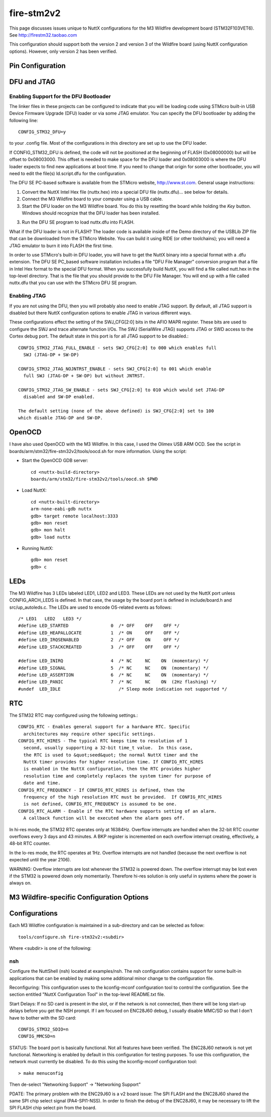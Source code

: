 ===========
fire-stm2v2
===========

.. tags:: chip:stm32, chip:stm32f1, chip:stm32f103

This page discusses issues unique to NuttX configurations for the M3
Wildfire development board (STM32F103VET6).  See http://firestm32.taobao.com

This configuration should support both the version 2 and version 3 of the
Wildfire board (using NuttX configuration options).  However, only version 2
has been verified.

Pin Configuration
=================

..
   === ====== ============== ===================================================================
   PIN NAME   SIGNAL         NOTES
   === ====== ============== ===================================================================
   1   PE2    PE2=C=RCLK     Camera (P9)
   2   PE3    PE3=USB=M      USB2.0
   3   PE4    PE4=BEEP       LS1 Bell (v2)
              PE4            10Mbps ENC28J60 Interrupt (v3)
   4   PE5    (no name)      10Mbps ENC28J60 Interrupt (v2)
              PE5            KEY1, Low when closed (pulled high if open) (v3)
   5   PE6
   6   VBAT   BT1            Battery (BT1)
   7   PC13                  Header 7X2
   8   PC14   PC14/OSC32=IN  Y2 32.768KHz
   9   PC15   PC15/OSC32=OUT Y2 32.768KHz
   10  VSS_5  DGND
   11  VDD_5  3V3
   12  OSC_IN                Y1 8MHz
   13  OSC_OUT               Y1 8MHz
   14  NRST   REST1          Reset switch
   15  PC0
   16  PC1    PC1/ADC123=IN11 Potentiometer (R16)
   17  PC2
   18  PC3    PC3=LED1       LED1, Active low (pulled high)
   19  VSSA   DGND
   20  VREF=  DGND
   21  VREF+  3V3
   22  VDDA   3V3
   23  PA0    PA0=C=VSYNC    Camera (P9)
   24  PA1    PC1/ADC123=IN1
   25  PA2    PA2=US2=TX     MAX3232, DB9 D7
   === ====== ============== ===================================================================

   === ====== ============== ===================================================================
   PIN NAME   SIGNAL         NOTES
   === ====== ============== ===================================================================
   26  PA3    PA3=US2=RX     MAX3232, DB9 D7
   27  VSS_4  DGND
   28  VDD_4  3V3
   29  PA4    PA4=SPI1=NSS   10Mbit ENC28J60, SPI 2M FLASH
   30  PA5    PA5=SPI1=SCK   2.4" TFT + Touchscreen, 10Mbit ENC28J60, SPI 2M FLASH
   31  PA6    PA6=SPI1=MISO  2.4" TFT + Touchscreen, 10Mbit ENC28J60, SPI 2M FLASH
   32  PA7    PA7=SPI1=MOSI  2.4" TFT + Touchscreen, 10Mbit ENC28J60, SPI 2M FLASH
   33  PC4    PC4=LED2       LED2, Active low (pulled high)
   34  PC5    PC5=LED3       LED3, Active low (pulled high)
   35  PB0    PB0=KEY1       KEY1, Low when closed (pulled high if open) (v2)
              PB0            Header P5 (v3)
   36  PB1    PB1=KEY2       KEY2, Low when closed (pulled high if open)
   37  PB2    BOOT1/DGND
   38  PE7    PE7=FSMC_D4    2.4" TFT + Touchscreen
   39  PE8    PE8=FSMC_D5    2.4" TFT + Touchscreen
   40  PE9    PE9=FSMC_D6    2.4" TFT + Touchscreen
   41  PE10   PE10=FSMC_D7   2.4" TFT + Touchscreen
   42  PE11   PE11=FSMC_D8   2.4" TFT + Touchscreen
   43  PE12   PE12=FSMC_D9   2.4" TFT + Touchscreen
   44  PE13   PE13=FSMC_D10  2.4" TFT + Touchscreen
   45  PE14   PE14=FSMC_D11  2.4" TFT + Touchscreen
   46  PE15   PE15=FSMC_D12  2.4" TFT + Touchscreen
   47  PB10   PB10=C=DO_2    Camera (P9)
   48  PB11   PB11=MP3=RST   MP3
              PB11=C=DO_3    Camera (P9)
   49  VSS_1  DGND
   50  VDD_1  3V3
   === ====== ============== ===================================================================

   === ====== ============== ===================================================================
   PIN NAME   SIGNAL         NOTES
   === ====== ============== ===================================================================

   51  PB12   PB12=SPI2=NSS  MP3
              PB12=C=DO_4    Camera (P9)
   52  PB13   PB13=SPI2=SCK  MP3
              PB13=C=DO_5    Camera (P9)
   53  PB14   PB14=SPI2=MISO MP3
              PB14=C=DO_6    Camera (P9)
   54  PB15   PB15=SPI2=MOSI MP3
              PB15=C=DO_7    Camera (P9)
   55  PD8    PD8=FSMC_D13   2.4" TFT + Touchscreen
   56  PD9    PD9=FSMC_D14   2.4" TFT + Touchscreen
   57  PD10   PD10=FSMC_D15  2.4" TFT + Touchscreen
   58  PD11   PD11=FSMC_A16  2.4" TFT + Touchscreen
   59  PD12   C=LED_EN       Camera (P9)
   60  PD13   PD13=LCD/LIGHT 2.4" TFT + Touchscreen
   61  PD14   PD14=FSMC_D0   2.4" TFT + Touchscreen
   62  PD15   PD15=FSMC_D1   2.4" TFT + Touchscreen
   63  PC6    PC6=MP3=XDCS   MP3
              PC6=C=SIO_C    Camera (P9)
   64  PC7    PC7=MP3=DREQ   MP3
              PC7=C=SIO_D    Camera (P9)
   65  PC8    PC8=SDIO=D0    SD card, pulled high
   66  PC9    PC9=SDIO=D1    SD card, pulled high
   67  PA8    PA8=C=XCLK     Camera (P9)
   68  PA9    PA9=US1=TX     MAX3232, DB9 D8
   69  PA10   PA10=US1=RX    MAX3232, DB9 D8
   70  PA11   PA11=USBDM     USB2.0
   71  PA12   PA12=USBDP     USB2.0
   72  PA13   PA13=JTMS      JTAG
   73  N/C
   74  VSS_2  DGND
   75  VDD_2  3V3
   === ====== ============== ===================================================================

   === ====== ============== ===================================================================
   PIN NAME   SIGNAL         NOTES
   === ====== ============== ===================================================================
   76  PA14   PA14=JTCK      JTAG
   77  PA15   PA15=JTDI      JTAG
   78  PC10   PC10=SDIO=D2   SD card, pulled high
   79  PC11   PC10=SDIO=D3   SD card, pulled high
   80  PC12   PC12=SDIO=CLK  SD card
   81  PD0    PD0=FSMC_D2    2.4" TFT + Touchscreen
   82  PD1    PD1=FSMC_D3    2.4" TFT + Touchscreen
   83  PD2    PD2=SDIO=CMD   SD card, pulled high
   84  PD3    PD3=C=WEN      Camera (P9)
   85  PD4    PD4=FSMC_NOE   2.4" TFT + Touchscreen
   86  PD5    PD5=FSMC_NWE   2.4" TFT + Touchscreen
   87  PD6    PD6=C=OE       Camera (P9)
   88  PD7    PD7=FSMC_NE1   2.4" TFT + Touchscreen
   89  PB3    PB3=JTDO       JTAG
   90  PB4    PB4=NJTRST     JTAG
   91  PB5    PB5=C=WRST     Camera (P9)
   92  PB6    PB6=I2C1=SCL   2.4" TFT + Touchscreen, AT24C02
   93  PB7    PB7=I2C1=SDA   2.4" TFT + Touchscreen, AT24C02
   94  BOOT0  SW3            3V3 or DGND
   95  PB8    PB8=CAN=RX     CAN transceiver, Header 2H
              PB8=C=DO_0     Camera (P9)
   96  PB9    PB9=CAN=TX     CAN transceiver, Header 2H
              PB9=C=DO_1     Camera (P9)
   97  PE0    PE0=C=RRST     Camera (P9)
   98  PE1    PE1=FSMC_NBL1  2.4" TFT + Touchscreen
   99  VSS_3  DGND
   100 VDD_3  3V3
   === ====== ============== ===================================================================

DFU and JTAG
============

Enabling Support for the DFU Bootloader
---------------------------------------

The linker files in these projects can be configured to indicate that you
will be loading code using STMicro built-in USB Device Firmware Upgrade (DFU)
loader or via some JTAG emulator.  You can specify the DFU bootloader by
adding the following line::

    CONFIG_STM32_DFU=y

to your .config file. Most of the configurations in this directory are set
up to use the DFU loader.

If CONFIG_STM32_DFU is defined, the code will not be positioned at the beginning
of FLASH (0x08000000) but will be offset to 0x08003000.  This offset is needed
to make space for the DFU loader and 0x08003000 is where the DFU loader expects
to find new applications at boot time.  If you need to change that origin for some
other bootloader, you will need to edit the file(s) ld.script.dfu for the
configuration.

The DFU SE PC-based software is available from the STMicro website,
http://www.st.com.  General usage instructions:

1. Convert the NuttX Intel Hex file (nuttx.hex) into a special DFU
   file (nuttx.dfu)... see below for details.

2. Connect the M3 Wildfire board to your computer using a USB cable.

3. Start the DFU loader on the M3 Wildfire board.  You do this by
   resetting the board while holding the *Key* button.  Windows should
   recognize that the DFU loader has been installed.

3. Run the DFU SE program to load nuttx.dfu into FLASH.

What if the DFU loader is not in FLASH?  The loader code is available
inside of the Demo directory of the USBLib ZIP file that can be downloaded
from the STMicro Website.  You can build it using RIDE (or other toolchains);
you will need a JTAG emulator to burn it into FLASH the first time.

In order to use STMicro's built-in DFU loader, you will have to get
the NuttX binary into a special format with a .dfu extension.  The
DFU SE PC_based software installation includes a file "DFU File Manager"
conversion program that a file in Intel Hex format to the special DFU
format.  When you successfully build NuttX, you will find a file called
nutt.hex in the top-level directory.  That is the file that you should
provide to the DFU File Manager.  You will end up with a file called
nuttx.dfu that you can use with the STMicro DFU SE program.

Enabling JTAG
-------------

If you are not using the DFU, then you will probably also need to enable
JTAG support.  By default, all JTAG support is disabled but there NuttX
configuration options to enable JTAG in various different ways.

These configurations effect the setting of the SWJ_CFG[2:0] bits in the AFIO
MAPR register.  These bits are used to configure the SWJ and trace alternate
function I/Os. The SWJ (SerialWire JTAG) supports JTAG or SWD access to the
Cortex debug port.  The default state in this port is for all JTAG support
to be disabled.::

  CONFIG_STM32_JTAG_FULL_ENABLE - sets SWJ_CFG[2:0] to 000 which enables full
    SWJ (JTAG-DP + SW-DP)

  CONFIG_STM32_JTAG_NOJNTRST_ENABLE - sets SWJ_CFG[2:0] to 001 which enable
    full SWJ (JTAG-DP + SW-DP) but without JNTRST.

  CONFIG_STM32_JTAG_SW_ENABLE - sets SWJ_CFG[2:0] to 010 which would set JTAG-DP
    disabled and SW-DP enabled.

  The default setting (none of the above defined) is SWJ_CFG[2:0] set to 100
  which disable JTAG-DP and SW-DP.

OpenOCD
=======

I have also used OpenOCD with the M3 Wildfire.  In this case, I used
the Olimex USB ARM OCD.  See the script in boards/arm/stm32/fire-stm32v2/tools/oocd.sh
for more information.  Using the script:

- Start the OpenOCD GDB server::

    cd <nuttx-build-directory>
    boards/arm/stm32/fire-stm32v2/tools/oocd.sh $PWD

- Load NuttX::

    cd <nuttx-built-directory>
    arm-none-eabi-gdb nuttx
    gdb> target remote localhost:3333
    gdb> mon reset
    gdb> mon halt
    gdb> load nuttx

- Running NuttX::

    gdb> mon reset
    gdb> c

LEDs
====

The M3 Wildfire has 3 LEDs labeled LED1, LED2 and LED3.  These LEDs are not
used by the NuttX port unless CONFIG_ARCH_LEDS is defined.  In that case, the
usage by the board port is defined in include/board.h and src/up_autoleds.c.
The LEDs are used to encode OS-related events as follows::

  /* LED1   LED2   LED3 */
  #define LED_STARTED                0  /* OFF    OFF    OFF */
  #define LED_HEAPALLOCATE           1  /* ON     OFF    OFF */
  #define LED_IRQSENABLED            2  /* OFF    ON     OFF */
  #define LED_STACKCREATED           3  /* OFF    OFF    OFF */

  #define LED_INIRQ                  4  /* NC     NC    ON  (momentary) */
  #define LED_SIGNAL                 5  /* NC     NC    ON  (momentary) */
  #define LED_ASSERTION              6  /* NC     NC    ON  (momentary) */
  #define LED_PANIC                  7  /* NC     NC    ON  (2Hz flashing) */
  #undef  LED_IDLE                      /* Sleep mode indication not supported */

RTC
===

The STM32 RTC may configured using the following settings.::

    CONFIG_RTC - Enables general support for a hardware RTC. Specific
      architectures may require other specific settings.
    CONFIG_RTC_HIRES - The typical RTC keeps time to resolution of 1
      second, usually supporting a 32-bit time_t value.  In this case,
      the RTC is used to &quot;seed&quot; the normal NuttX timer and the
      NuttX timer provides for higher resolution time. If CONFIG_RTC_HIRES
      is enabled in the NuttX configuration, then the RTC provides higher
      resolution time and completely replaces the system timer for purpose of
      date and time.
    CONFIG_RTC_FREQUENCY - If CONFIG_RTC_HIRES is defined, then the
      frequency of the high resolution RTC must be provided.  If CONFIG_RTC_HIRES
      is not defined, CONFIG_RTC_FREQUENCY is assumed to be one.
    CONFIG_RTC_ALARM - Enable if the RTC hardware supports setting of an alarm.
      A callback function will be executed when the alarm goes off.

In hi-res mode, the STM32 RTC operates only at 16384Hz.  Overflow interrupts
are handled when the 32-bit RTC counter overflows every 3 days and 43 minutes.
A BKP register is incremented on each overflow interrupt creating, effectively,
a 48-bit RTC counter.

In the lo-res mode, the RTC operates at 1Hz.  Overflow interrupts are not handled
(because the next overflow is not expected until the year 2106).

WARNING:  Overflow interrupts are lost whenever the STM32 is powered down.  The
overflow interrupt may be lost even if the STM32 is powered down only momentarily.
Therefore hi-res solution is only useful in systems where the power is always on.

M3 Wildfire-specific Configuration Options
============================================

..
   CONFIG_ARCH - Identifies the arch/ subdirectory.  This should be set to:

   CONFIG_ARCH=arm

   CONFIG_ARCH_family - For use in C code:

   CONFIG_ARCH_ARM=y

   CONFIG_ARCH_architecture - For use in C code:

   CONFIG_ARCH_CORTEXM3=y

   CONFIG_ARCH_CHIP - Identifies the arch/*/chip subdirectory

   CONFIG_ARCH_CHIP=stm32

   CONFIG_ARCH_CHIP_name - For use in C code to identify the exact chip:

   CONFIG_ARCH_CHIP_STM32
   CONFIG_ARCH_CHIP_STM32F103VE

   CONFIG_ARCH_BOARD_STM32_CUSTOM_CLOCKCONFIG - Enables special STM32 clock
   configuration features.

   CONFIG_ARCH_BOARD_STM32_CUSTOM_CLOCKCONFIG=n

   CONFIG_ARCH_BOARD - Identifies the boards/ subdirectory and
   hence, the board that supports the particular chip or SoC.

   CONFIG_ARCH_BOARD=fire-stm32v2 (for the M3 Wildfire development board)

   CONFIG_ARCH_BOARD_name - For use in C code

   CONFIG_ARCH_BOARD_FIRE_STM32V2=y  (Version 2)
   CONFIG_ARCH_BOARD_FIRE_STM32V3=y  (Version 3)

   CONFIG_ARCH_LOOPSPERMSEC - Must be calibrated for correct operationof delay loops

   CONFIG_ENDIAN_BIG - define if big endian (default is little endian)

   CONFIG_RAM_SIZE - Describes the installed DRAM (SRAM in this case):

   CONFIG_RAM_SIZE=0x00010000 (64Kb)

   CONFIG_RAM_START - The start address of installed DRAM

   CONFIG_RAM_START=0x20000000

   CONFIG_ARCH_LEDS - Use LEDs to show state. Unique to boards that have LEDs

   CONFIG_ARCH_INTERRUPTSTACK - This architecture supports an interrupt
   stack. If defined, this symbol is the size of the interrupt
   stack in bytes.  If not defined, the user task stacks will be
   used during interrupt handling.

   CONFIG_ARCH_STACKDUMP - Do stack dumps after assertions

   CONFIG_ARCH_LEDS -  Use LEDs to show state. Unique to board architecture.

   Individual subsystems can be enabled:

   AHB
   ---
   CONFIG_STM32_DMA1
   CONFIG_STM32_DMA2
   CONFIG_STM32_CRC
   CONFIG_STM32_FSMC
   CONFIG_STM32_SDIO

   APB1
   ----
   CONFIG_STM32_TIM2
   CONFIG_STM32_TIM3
   CONFIG_STM32_TIM4
   CONFIG_STM32_TIM5
   CONFIG_STM32_TIM6
   CONFIG_STM32_TIM7
   CONFIG_STM32_WWDG
   CONFIG_STM32_IWDG
   CONFIG_STM32_SPI2
   CONFIG_STM32_SPI4
   CONFIG_STM32_USART2
   CONFIG_STM32_USART3
   CONFIG_STM32_UART4
   CONFIG_STM32_UART5
   CONFIG_STM32_I2C1
   CONFIG_STM32_I2C2
   CONFIG_STM32_USB
   CONFIG_STM32_CAN1
   CONFIG_STM32_BKP
   CONFIG_STM32_PWR
   CONFIG_STM32_DAC1
   CONFIG_STM32_DAC2
   CONFIG_STM32_USB

   APB2
   ----
   CONFIG_STM32_ADC1
   CONFIG_STM32_ADC2
   CONFIG_STM32_TIM1
   CONFIG_STM32_SPI1
   CONFIG_STM32_TIM8
   CONFIG_STM32_USART1
   CONFIG_STM32_ADC3

   Timer and I2C devices may need to the following to force power to be applied
   unconditionally at power up.  (Otherwise, the device is powered when it is
   initialized).

   CONFIG_STM32_FORCEPOWER

   Timer devices may be used for different purposes.  One special purpose is
   to generate modulated outputs for such things as motor control.  If CONFIG_STM32_TIMn
   is defined (as above) then the following may also be defined to indicate that
   the timer is intended to be used for pulsed output modulation, ADC conversion,
   or DAC conversion.  Note that ADC/DAC require two definition:  Not only do you have
   to assign the timer (n) for used by the ADC or DAC, but then you also have to
   configure which ADC or DAC (m) it is assigned to.

   CONFIG_STM32_TIMn_PWM   Reserve timer n for use by PWM, n=1,..,8
   CONFIG_STM32_TIMn_ADC   Reserve timer n for use by ADC, n=1,..,8
   CONFIG_STM32_TIMn_ADCm  Reserve timer n to trigger ADCm, n=1,..,8, m=1,..,3
   CONFIG_STM32_TIMn_DAC   Reserve timer n for use by DAC, n=1,..,8
   CONFIG_STM32_TIMn_DACm  Reserve timer n to trigger DACm, n=1,..,8, m=1,..,2

   For each timer that is enabled for PWM usage, we need the following additional
   configuration settings:

   CONFIG_STM32_TIMx_CHANNEL - Specifies the timer output channel {1,..,4}

   NOTE: The STM32 timers are each capable of generating different signals on
   each of the four channels with different duty cycles.  That capability is
   not supported by this driver:  Only one output channel per timer.

   Alternate pin mappings.  The M3 Wildfire board requires only CAN1 remapping
   On the M3 Wildfire board pin PB9 is wired as TX and pin PB8 is wired as RX.
   Which then makes the proper connection through the CAN transceiver SN65HVD230
   out to the CAN D-type 9-pn male connector where pin 2 is CANL and pin 7 is CANH.

   CONFIG_STM32_TIM1_FULL_REMAP
   CONFIG_STM32_TIM1_PARTIAL_REMAP
   CONFIG_STM32_TIM2_FULL_REMAP
   CONFIG_STM32_TIM2_PARTIAL_REMAP_1
   CONFIG_STM32_TIM2_PARTIAL_REMAP_2
   CONFIG_STM32_TIM3_FULL_REMAP
   CONFIG_STM32_TIM3_PARTIAL_REMAP
   CONFIG_STM32_TIM4_REMAP
   CONFIG_STM32_USART1_REMAP
   CONFIG_STM32_USART2_REMAP
   CONFIG_STM32_USART3_FULL_REMAP
   CONFIG_STM32_USART3_PARTIAL_REMAP
   CONFIG_STM32_SPI1_REMAP
   CONFIG_STM32_SPI3_REMAP
   CONFIG_STM32_I2C1_REMAP
   CONFIG_STM32_CAN1_REMAP1
   CONFIG_STM32_CAN1_REMAP2
   CONFIG_STM32_CAN2_REMAP

   JTAG Enable settings (by default JTAG-DP and SW-DP are disabled):
   CONFIG_STM32_JTAG_FULL_ENABLE - Enables full SWJ (JTAG-DP + SW-DP)
   CONFIG_STM32_JTAG_NOJNTRST_ENABLE - Enables full SWJ (JTAG-DP + SW-DP)
   but without JNTRST.
   CONFIG_STM32_JTAG_SW_ENABLE - Set JTAG-DP disabled and SW-DP enabled

   STM32F103Z specific device driver settings

   CONFIG_U[S]ARTn_SERIAL_CONSOLE - selects the USARTn (n=1,2,3) or UART
   m (m=4,5) for the console and ttys0 (default is the USART1).
   CONFIG_U[S]ARTn_RXBUFSIZE - Characters are buffered as received.
   This specific the size of the receive buffer
   CONFIG_U[S]ARTn_TXBUFSIZE - Characters are buffered before
   being sent.  This specific the size of the transmit buffer
   CONFIG_U[S]ARTn_BAUD - The configure BAUD of the UART.  Must be
   CONFIG_U[S]ARTn_BITS - The number of bits.  Must be either 7 or 8.
   CONFIG_U[S]ARTn_PARTIY - 0=no parity, 1=odd parity, 2=even parity
   CONFIG_U[S]ARTn_2STOP - Two stop bits

   CONFIG_STM32_SPI_INTERRUPTS - Select to enable interrupt driven SPI
   support. Non-interrupt-driven, poll-waiting is recommended if the
   interrupt rate would be to high in the interrupt driven case.
   CONFIG_STM32_SPIx_DMA - Use DMA to improve SPIx transfer performance.
   Cannot be used with CONFIG_STM32_SPI_INTERRUPT.

   CONFIG_STM32_SDIO_DMA - Support DMA data transfers.  Requires
   CONFIG_STM32_SDIO and CONFIG_STM32_DMA2.
   CONFIG_STM32_SDIO_PRI - Select SDIO interrupt priority.  Default: 128
   CONFIG_STM32_SDIO_DMAPRIO - Select SDIO DMA interrupt priority.
   Default:  Medium
   CONFIG_STM32_SDIO_WIDTH_D1_ONLY - Select 1-bit transfer mode.  Default:
   4-bit transfer mode.

   M3 Wildfire CAN Configuration

   CONFIG_CAN - Enables CAN support (one or both of CONFIG_STM32_CAN1 or
   CONFIG_STM32_CAN2 must also be defined)
   CONFIG_CAN_EXTID - Enables support for the 29-bit extended ID.  Default
   Standard 11-bit IDs.
   CONFIG_CAN_TXFIFOSIZE - The size of the circular tx buffer
   of CAN messages.
   Default: 8
   CONFIG_CAN_RXFIFOSIZE - The size of the circular rx buffer
   of CAN messages.
   Default: 8
   CONFIG_CAN_NPENDINGRTR - The size of the list of pending RTR requests.
   Default: 4
   CONFIG_CAN_LOOPBACK - A CAN driver may or may not support a loopback
   mode for testing. The STM32 CAN driver does support loopback mode.
   CONFIG_STM32_CAN1_BAUD - CAN1 BAUD rate.  Required if CONFIG_STM32_CAN1
   is defined.
   CONFIG_STM32_CAN2_BAUD - CAN1 BAUD rate.  Required if CONFIG_STM32_CAN2
   is defined.
   CONFIG_STM32_CAN_TSEG1 - The number of CAN time quanta in segment 1.
   Default: 6
   CONFIG_STM32_CAN_TSEG2 - the number of CAN time quanta in segment 2.
   Default: 7
   CONFIG_STM32_CAN_REGDEBUG - If CONFIG_DEBUG_FEATURES is set, this will generate an
   dump of all CAN registers.

   M3 Wildfire LCD Hardware Configuration

   CONFIG_LCD_LANDSCAPE - Define for 320x240 display "landscape"
   support. Default is this 320x240 "landscape" orientation
   (this setting is informative only... not used).
   CONFIG_LCD_PORTRAIT - Define for 240x320 display "portrait"
   orientation support.  In this orientation, the M3 Wildfire's
   LCD ribbon cable is at the bottom of the display. Default is
   320x240 "landscape" orientation.
   CONFIG_LCD_RPORTRAIT - Define for 240x320 display "reverse
   portrait" orientation support.  In this orientation, the
   M3 Wildfire's LCD ribbon cable is at the top of the display.
   Default is 320x240 "landscape" orientation.
   CONFIG_LCD_BACKLIGHT - Define to support a backlight.
   CONFIG_LCD_PWM - If CONFIG_STM32_TIM1 is also defined, then an
   adjustable backlight will be provided using timer 1 to generate
   various pulse widths.  The granularity of the settings is
   determined by CONFIG_LCD_MAXPOWER.  If CONFIG_LCD_PWM (or
   CONFIG_STM32_TIM1) is not defined, then a simple on/off backlight
   is provided.
   CONFIG_LCD_RDSHIFT - When reading 16-bit gram data, there appears
   to be a shift in the returned data.  This value fixes the offset.
   Default 5.

   The LCD driver dynamically selects the LCD based on the reported LCD
   ID value.  However, code size can be reduced by suppressing support for
   individual LCDs using:

   CONFIG_STM32_AM240320_DISABLE
   CONFIG_STM32_SPFD5408B_DISABLE

Configurations
==============

Each M3 Wildfire configuration is maintained in a sub-directory and
can be selected as follow::

  tools/configure.sh fire-stm32v2:<subdir>

Where <subdir> is one of the following:

nsh
---

Configure the NuttShell (nsh) located at examples/nsh. The nsh configuration
contains support for some built-in applications that can be enabled by making
some additional minor change to the configuration file.

Reconfiguring:  This configuration uses to the kconfig-mconf configuration tool
to control the configuration.  See the section entitled "NuttX Configuration
Tool" in the top-level README.txt file.

Start Delays:  If no SD card is present in the slot, or if the network is not
connected, then there will be long start-up delays before you get the NSH
prompt.  If I am focused on ENC28J60 debug, I usually disable MMC/SD so that
I don't have to bother with the SD card::

  CONFIG_STM32_SDIO=n
  CONFIG_MMCSD=n

STATUS:  The board port is basically functional. Not all features have been
verified.  The ENC28J60 network is not yet functional.  Networking is
enabled by default in this configuration for testing purposes.  To use this
configuration, the network must currently be disabled.  To do this using
the kconfig-mconf configuration tool::

  > make menuconfig

Then de-select "Networking Support" -> "Networking Support"

PDATE:  The primary problem with the ENC29J60 is a v2 board issue:  The
SPI FLASH and the ENC28J60 shared the same SPI chip select signal (PA4-SPI1-NSS).
In order to finish the debug of the ENC28J60, it may be necessary to lift
the SPI FLASH chip select pin from the board.
